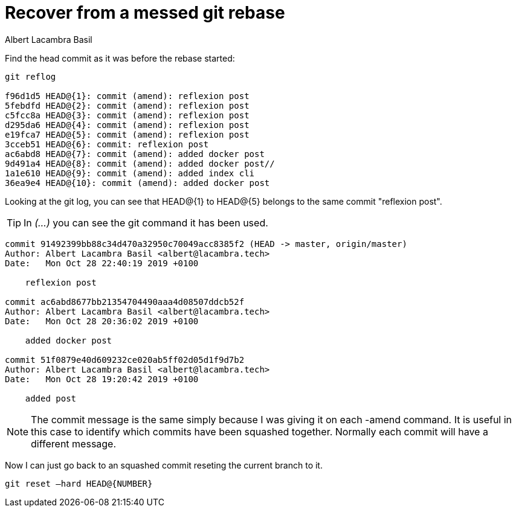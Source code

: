= Recover from a messed git rebase
Albert Lacambra Basil
:jbake-title: Recover from a messed git rebase
:description: IF while playing wit rebases you make a mess with your code you can go back to the orginal commits using the reflog. 
:jbake-date: 2019-02-01
:jbake-type: post
:jbake-status: published
:jbake-tags: git, commands-and-tools
:doc-id: recover-from-messed-git-rebase

Find the head commit as it was before the rebase started:
[source, bash]
--
git reflog

f96d1d5 HEAD@{1}: commit (amend): reflexion post
5febdfd HEAD@{2}: commit (amend): reflexion post
c5fcc8a HEAD@{3}: commit (amend): reflexion post
d295da6 HEAD@{4}: commit (amend): reflexion post
e19fca7 HEAD@{5}: commit (amend): reflexion post
3cceb51 HEAD@{6}: commit: reflexion post
ac6abd8 HEAD@{7}: commit (amend): added docker post
9d491a4 HEAD@{8}: commit (amend): added docker post// 
1a1e610 HEAD@{9}: commit (amend): added index cli
36ea9e4 HEAD@{10}: commit (amend): added docker post
--

Looking at the git log, you can see that HEAD@{1} to HEAD@{5} belongs to the same commit "reflexion post". 

[TIP]
In _(...)_ you can see the git command it has been used.

[source, bash]
--

commit 91492399bb88c34d470a32950c70049acc8385f2 (HEAD -> master, origin/master)
Author: Albert Lacambra Basil <albert@lacambra.tech>
Date:   Mon Oct 28 22:40:19 2019 +0100

    reflexion post

commit ac6abd8677bb21354704490aaa4d08507ddcb52f
Author: Albert Lacambra Basil <albert@lacambra.tech>
Date:   Mon Oct 28 20:36:02 2019 +0100

    added docker post

commit 51f0879e40d609232ce020ab5ff02d05d1f9d7b2
Author: Albert Lacambra Basil <albert@lacambra.tech>
Date:   Mon Oct 28 19:20:42 2019 +0100

    added post
--

[NOTE]
====
The commit message is the same simply because I was giving it on each -amend command. It is useful in this case to identify which commits have been squashed together.  Normally each commit will have a different message.
====

Now I can just go back to an squashed commit reseting the current branch to it.
[source, bash]
--
git reset –hard HEAD@{NUMBER}
--